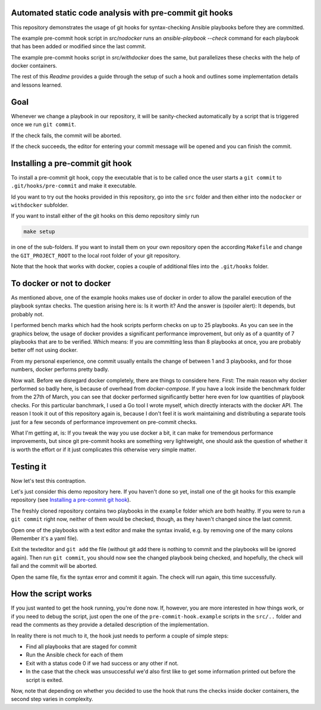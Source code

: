 Automated static code analysis with pre-commit git hooks
========================================================

This repository demonstrates the usage of git hooks for
syntax-checking Ansible playbooks before they are committed.

The example pre-commit hook script in `src/nodocker` runs an `ansible-playbook --check`
command for each playbook that has been added or modified since the last commit.

The example pre-commit hooks script in `src/withdocker` does the same,
but parallelizes these checks with the help of docker containers.

The rest of this `Readme` provides a guide through the setup of such a hook
and outlines some implementation details and lessons learned.

Goal
====
Whenever we change a playbook in our repository,
it will be sanity-checked automatically by a script
that is triggered once we run ``git commit``.

If the check fails, the commit will be aborted.

If the check succeeds, the editor for entering
your commit message will be opened and you can
finish the commit.

Installing a pre-commit git hook
================================
To install a pre-commit git hook,
copy the executable that is to be called
once the user starts a ``git commit`` to ``.git/hooks/pre-commit``
and make it executable.

Id you want to try out the hooks provided in this repository,
go into the ``src`` folder and then either into the ``nodocker`` or ``withdocker``
subfolder.

If you want to install either of the git hooks on this demo repository
simly run

.. code::

    make setup

in one of the sub-folders. If you want to install them on your own repository
open the according ``Makefile`` and change the ``GIT_PROJECT_ROOT``
to the local root folder of your git repository.

Note that the hook that works with docker, copies a couple of additional files
into the ``.git/hooks`` folder.

To docker or not to docker
==========================

As mentioned above, one of the example hooks makes use of docker in order
to allow the parallel execution of the playbook syntax checks.
The question arising here is: Is it worth it?
And the answer is (spoiler alert): It depends, but probably not.

I performed bench marks which had the hook scripts perform checks on up to
25 playbooks. As you can see in the graphics below, the usage of docker
provides a significant performance improvement, but only as of a quantity
of 7 playbooks that are to be verified. Which means: If you are committing
less than 8 playbooks at once, you are probably better off not using docker.


.. image:: benchmark/output-2017.05.12/real-time-comp.png
.. image:: benchmark/output-2017.05.12/user-time-comp.png
.. image:: benchmark/output-2017.05.12/sys-time-comp.png

From my personal experience, one commit usually entails the change of
between 1 and 3 playbooks, and for those numbers, docker performs pretty badly.

Now wait. Before we disregard docker completely, there are things to considere here.
First: The main reason why docker performed so badly here, is because of overhead
from `docker-compose`. If you have a look inside the benchmark folder from
the 27th of March, you can see that docker performed significantly better here
even for low quantities of playbook checks. For this particular banchmark,
I used a Go tool I wrote myself, which directly interacts with the docker API.
The reason I took it out of this repository again is, because I don't feel
it is work maintaining and distributing a separate tools just for a few seconds
of performance improvement on pre-commit checks.

What I'm getting at, is: If you tweak the way you use docker a bit, it can make
for tremendous performance improvements, but since git pre-commit hooks
are something very lightweight, one should ask the question of whether
it is worth the effort or if it just complicates this otherwise very simple
matter.


Testing it
==========
Now let's test this contraption.

Let's just consider this demo repository here.
If you haven't done so yet, install one of the git hooks for this
example repository (see
`Installing a pre-commit git hook`_).

The freshly cloned repository contains two playbooks in the ``example`` folder
which are both healthy.
If you were to run a ``git commit`` right now, neither of them would be checked, though, as they haven't changed
since the last commit.

Open one of the playbooks with a text editor and make the syntax invalid, e.g. by removing one of the many colons
(Remember it's a yaml file).

Exit the texteditor and ``git add`` the file (without git add there is nothing to commit and the playbooks will be ignored again).
Then run ``git commit``, you should now see the changed playbook being checked, and hopefully, the check will fail and the commit will be aborted.

Open the same file, fix the syntax error and commit it again. The check will run again, this time successfully.

How the script works
====================
If you just wanted to get the hook running, you're done now.
If, however, you are more interested in how things work, or if you need to debug the script,
just open the one of the ``pre-commit-hook.example`` scripts in the
``src/..`` folder and read the comments as they provide a detailed description
of the implementation.

In reality there is not much to it, the hook just needs to perform a couple of
simple steps:

* Find all playbooks that are staged for commit
* Run the Ansible check for each of them
* Exit with a status code 0 if we had success or any other if not.
* In the case that the check was unsuccessful we'd also first like to get
  some information printed out before the script is exited.

Now, note that depending on whether you decided to use the hook that runs
the checks inside docker containers, the second step varies in complexity.
